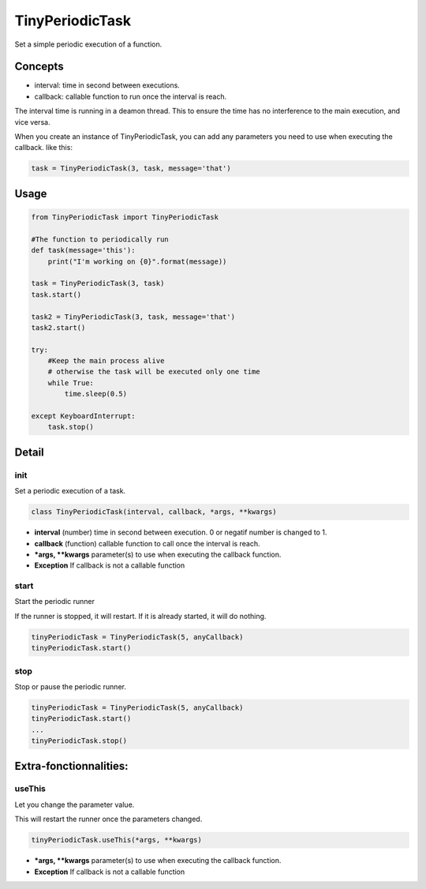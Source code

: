 TinyPeriodicTask
================
Set a simple periodic execution of a function.


Concepts
--------
* interval: time in second between executions.
* callback: callable function to run once the interval is reach.

The interval time is running in a deamon thread. This to ensure
the time has no interference to the main execution, and vice versa.

When you create an instance of TinyPeriodicTask, you can add
any parameters you need to use when executing the callback. like this:

.. code-block:: python

    task = TinyPeriodicTask(3, task, message='that') 

Usage
-----

.. code-block:: python

    from TinyPeriodicTask import TinyPeriodicTask

    #The function to periodically run
    def task(message='this'):
        print("I'm working on {0}".format(message))

    task = TinyPeriodicTask(3, task)
    task.start()

    task2 = TinyPeriodicTask(3, task, message='that')
    task2.start()

    try:
        #Keep the main process alive 
        # otherwise the task will be executed only one time
        while True:
            time.sleep(0.5)

    except KeyboardInterrupt:
        task.stop()

Detail
------
init
~~~~~~~~
Set a periodic execution of a task.

.. code-block:: python

  class TinyPeriodicTask(interval, callback, *args, **kwargs)

+ **interval** (number) time in second between execution. 0 or negatif number is changed to 1.
+ **callback** (function) callable function to call once the interval is reach.
+ ***args, **kwargs** parameter(s) to use when executing the callback function.
+ **Exception** If callback is not a callable function

start
~~~~~~~~
Start the periodic runner

If the runner is stopped, it will restart. If it is already started, it will do nothing.

.. code-block:: python

  tinyPeriodicTask = TinyPeriodicTask(5, anyCallback)
  tinyPeriodicTask.start()

stop
~~~~~~~~
Stop or pause the periodic runner.

.. code-block:: python

  tinyPeriodicTask = TinyPeriodicTask(5, anyCallback)
  tinyPeriodicTask.start()
  ...
  tinyPeriodicTask.stop()

Extra-fonctionnalities:
-----------------------

useThis
~~~~~~~~
Let you change the parameter value.

This will restart the runner once the parameters changed. 

.. code-block:: python

  tinyPeriodicTask.useThis(*args, **kwargs)

+ ***args, **kwargs** parameter(s) to use when executing the callback function.
+ **Exception** If callback is not a callable function

